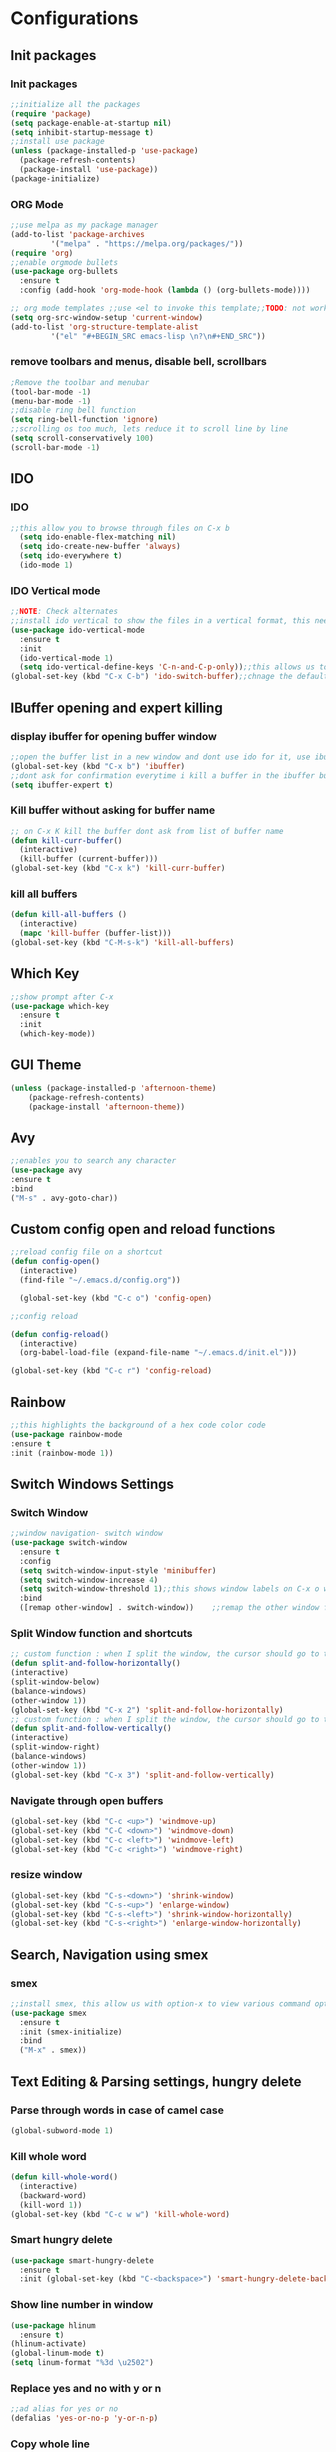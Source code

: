 * Configurations
** Init packages 
*** Init packages
#+BEGIN_SRC emacs-lisp
  ;;initialize all the packages
  (require 'package)
  (setq package-enable-at-startup nil)		  		      
  (setq inhibit-startup-message t)
  ;;install use package
  (unless (package-installed-p 'use-package)
    (package-refresh-contents)
    (package-install 'use-package))
  (package-initialize)					 
#+END_SRC
*** ORG Mode
#+BEGIN_SRC emacs-lisp
  ;;use melpa as my package manager			   
  (add-to-list 'package-archives			   
	       '("melpa" . "https://melpa.org/packages/")) 
  (require 'org)						      
  ;;enable orgmode bullets					      
  (use-package org-bullets					      
    :ensure t							      
    :config (add-hook 'org-mode-hook (lambda () (org-bullets-mode)))) 

  ;; org mode templates ;;use <el to invoke this template;;TODO: not working
  (setq org-src-window-setup 'current-window)
  (add-to-list 'org-structure-template-alist
	       '("el" "#+BEGIN_SRC emacs-lisp \n?\n#+END_SRC"))

#+END_SRC
*** remove toolbars and menus, disable bell, scrollbars
#+BEGIN_SRC emacs-lisp
  ;Remove the toolbar and menubar
  (tool-bar-mode -1)		 
  (menu-bar-mode -1)
  ;;disable ring bell function
  (setq ring-bell-function 'ignore)
  ;;scrolling os too much, lets reduce it to scroll line by line
  (setq scroll-conservatively 100)				
  (scroll-bar-mode -1)
#+END_SRC

** IDO
*** IDO
#+BEGIN_SRC emacs-lisp                             
  ;;this allow you to browse through files on C-x b
    (setq ido-enable-flex-matching nil)            
    (setq ido-create-new-buffer 'always)           
    (setq ido-everywhere t)                        
    (ido-mode 1)                                   

#+END_SRC

*** IDO Vertical mode
#+BEGIN_SRC emacs-lisp
  ;;NOTE: Check alternates											           
  ;;install ido vertical to show the files in a vertical format, this needs to be installed as its not part of emacs     
  (use-package ido-vertical-mode										       	   
    :ensure t													       	   
    :init														   
    (ido-vertical-mode 1)												   
    (setq ido-vertical-define-keys 'C-n-and-C-p-only));;this allows us to traverse through files using up and down chords
  (global-set-key (kbd "C-x C-b") 'ido-switch-buffer);;chnage the default key since the C-x b is bind to ibuffer         
#+END_SRC

** IBuffer opening and expert killing
*** display ibuffer for opening buffer window
#+BEGIN_SRC emacs-lisp												       
  ;;open the buffer list in a new window and dont use ido for it, use ibuffer, the window opens opn C-x b	       
  (global-set-key (kbd "C-x b") 'ibuffer)
  ;;dont ask for confirmation everytime i kill a buffer in the ibuffer buffer
  (setq ibuffer-expert t)					       
#+END_SRC													       
*** Kill buffer without asking for buffer name
#+BEGIN_SRC emacs-lisp						  
  ;; on C-x K kill the buffer dont ask from list of buffer name	  
  (defun kill-curr-buffer()					  
    (interactive)						  
    (kill-buffer (current-buffer)))				  
  (global-set-key (kbd "C-x k") 'kill-curr-buffer)		  
#+END_SRC
*** kill all buffers
#+BEGIN_SRC emacs-lisp
  (defun kill-all-buffers ()
    (interactive)
    (mapc 'kill-buffer (buffer-list)))
  (global-set-key (kbd "C-M-s-k") 'kill-all-buffers)
#+END_SRC
** Which Key
#+BEGIN_SRC emacs-lisp
  ;;show prompt after C-x
  (use-package which-key
    :ensure t
    :init
    (which-key-mode))
#+END_SRC
** GUI Theme
#+BEGIN_SRC emacs-lisp
(unless (package-installed-p 'afternoon-theme)
    (package-refresh-contents)
    (package-install 'afternoon-theme))
 #+END_SRC
** Avy
#+BEGIN_SRC emacs-lisp
  ;;enables you to search any character
  (use-package avy
  :ensure t
  :bind
  ("M-s" . avy-goto-char))
#+END_SRC
** Custom config open and reload functions
#+BEGIN_SRC emacs-lisp
  ;;reload config file on a shortcut
  (defun config-open()
    (interactive)
    (find-file "~/.emacs.d/config.org"))

    (global-set-key (kbd "C-c o") 'config-open)

  ;;config reload

  (defun config-reload()
    (interactive)
    (org-babel-load-file (expand-file-name "~/.emacs.d/init.el")))

  (global-set-key (kbd "C-c r") 'config-reload)
#+END_SRC
** Rainbow
#+BEGIN_SRC emacs-lisp
  ;;this highlights the background of a hex code color code
  (use-package rainbow-mode
  :ensure t
  :init (rainbow-mode 1))
#+END_SRC
** Switch Windows Settings
*** Switch Window
#+BEGIN_SRC emacs-lisp																	      
    ;;window navigation- switch window															      
    (use-package switch-window																      
      :ensure t																		      
      :config																		      
      (setq switch-window-input-style 'minibuffer)													      
      (setq switch-window-increase 4)															      
      (setq switch-window-threshold 1);;this shows window labels on C-x o when the number of windows is greater than 3; keeping it 1 to allow resize shortcuts
      :bind																		      
      ([remap other-window] . switch-window))    ;;remap the other window function to switch window
#+END_SRC
*** Split Window function and shortcuts
#+BEGIN_SRC emacs-lisp										   
    ;; custom function : when I split the window, the cursor should go to the newly created window 
    (defun split-and-follow-horizontally()							   
    (interactive)										   
    (split-window-below)									   
    (balance-windows)										   
    (other-window 1))				   
    (global-set-key (kbd "C-x 2") 'split-and-follow-horizontally)							   
    ;; custom function : when I split the window, the cursor should go to the newly created window 
    (defun split-and-follow-vertically()							   
    (interactive)										   
    (split-window-right)									   
    (balance-windows)										   
    (other-window 1))					   
    (global-set-key (kbd "C-x 3") 'split-and-follow-vertically)
#+END_SRC
*** Navigate through open buffers
#+BEGIN_SRC emacs-lisp
  (global-set-key (kbd "C-c <up>") 'windmove-up)
  (global-set-key (kbd "C-C <down>") 'windmove-down)
  (global-set-key (kbd "C-c <left>") 'windmove-left)
  (global-set-key (kbd "C-c <right>") 'windmove-right)
#+END_SRC
*** resize window
#+BEGIN_SRC emacs-lisp
  (global-set-key (kbd "C-s-<down>") 'shrink-window)
  (global-set-key (kbd "C-s-<up>") 'enlarge-window)
  (global-set-key (kbd "C-s-<left>") 'shrink-window-horizontally)
  (global-set-key (kbd "C-s-<right>") 'enlarge-window-horizontally)
#+END_SRC
** Search, Navigation using smex
*** smex
#+BEGIN_SRC emacs-lisp
  ;;install smex, this allow us with option-x to view various command options					      
  (use-package smex												      
    :ensure t													      
    :init (smex-initialize)											      
    :bind													      
    ("M-x" . smex))
#+END_SRC
** Text Editing & Parsing settings, hungry delete
*** Parse through words in case of camel case
#+BEGIN_SRC emacs-lisp
  (global-subword-mode 1)
#+END_SRC
*** Kill whole word
#+BEGIN_SRC emacs-lisp
  (defun kill-whole-word()
    (interactive)
    (backward-word)
    (kill-word 1))
  (global-set-key (kbd "C-c w w") 'kill-whole-word)
#+END_SRC
*** Smart hungry delete
#+BEGIN_SRC emacs-lisp
  (use-package smart-hungry-delete
    :ensure t
    :init (global-set-key (kbd "C-<backspace>") 'smart-hungry-delete-backward-char))
#+END_SRC
*** Show line number in window
#+BEGIN_SRC emacs-lisp
  (use-package hlinum
    :ensure t)
  (hlinum-activate)
  (global-linum-mode t)
  (setq linum-format "%3d \u2502")
#+END_SRC
*** Replace yes and no with y or n
#+BEGIN_SRC emacs-lisp
;;ad alias for yes or no
(defalias 'yes-or-no-p 'y-or-n-p)
#+END_SRC
*** Copy whole line
#+BEGIN_SRC emacs-lisp
(defun copy-whole-line()
(interactive)
(save-excursion
(kill-new (buffer-substring (point-at-bol) (point-at-eol)))))
(global-set-key (kbd "C-c w l") 'copy-whole-line)
#+END_SRC

*** kill ring- multiple 
#+BEGIN_SRC emacs-lisp
  (use-package popup-kill-ring
    :ensure t
    :bind ("M-y" . popup-kill-ring))
#+END_SRC
** Programming Basic Settings
*** Electric Pair
#+BEGIN_SRC emacs-lisp
  ;;autocomplete the parentheses and others
  (setq electric-pair-pairs '(
			     (?\( . ?\))
			     (?\[ . ?\])
			     (?\" . ?\")
			     (?\' . ?\')
			     (?\{ . ?\})
			     ))
  (electric-pair-mode t)
#+END_SRC
*** sudo edit
#+BEGIN_SRC emacs-lisp
  (use-package sudo-edit
    :ensure t
    :bind ("s-e" . sudo-edit))
#+END_SRC
*** rainbow delimiters
#+BEGIN_SRC emacs-lisp
  (use-package rainbow-delimiters
  :ensure t
  :init (add-hook 'prog-mode-hook #'rainbow-delimiters-mode)
  (show-paren-mode 1))
#+END_SRC
*** Autocomplete
#+BEGIN_SRC emacs-lisp
  (use-package company
  :ensure t
  :init
  (add-hook 'after-init-hook 'global-company-mode))
#+END_SRC
** Modeline
*** Show line numbers
#+BEGIN_SRC emacs-lisp
  (line-number-mode 1)
  (column-number-mode 1)
#+END_SRC
*** smart mode line
#+BEGIN_SRC emacs-lisp
(setq sml/no-confirm-load-theme t)
(use-package smart-mode-line
:ensure t
:init (setq sml/theme 'dark))
;; TODO: use package dimisnish to remove minor modes fdeom the mode line
#+END_SRC
** Dashboard
#+BEGIN_SRC emacs-lisp
  (use-package dashboard
    :ensure t
    :config (dashboard-setup-startup-hook))
  (setq dashboard-banner-logo-title "Welcome Master K")
  (setq dashboard-center-content t)
#+END_SRC
** dmenu
#+BEGIN_SRC emacs-lisp
  (use-package dmenu
    :ensure t
    :bind ("C-M-<SPC>" . 'dmenu))
#+END_SRC
** symon
#+BEGIN_SRC emacs-lisp
  ;;system monitoring
  (use-package symon
    :ensure t
    :bind
    ("s-h" . symon-mode))
#+END_SRC
